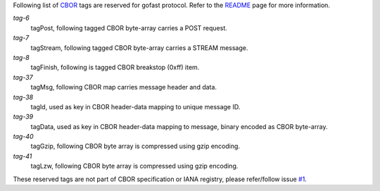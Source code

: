 Following list of CBOR_ tags are reserved for gofast protocol. Refer to the
`README <../README.rst>`_ page for more information.

`tag-6`
    tagPost, following tagged CBOR byte-array carries a POST request.

`tag-7`
    tagStream, following tagged CBOR byte-array carries a STREAM message.

`tag-8`
    tagFinish, following is tagged CBOR breakstop (0xff) item.

`tag-37`
    tagMsg, following CBOR map carries message header and data.

`tag-38`
    tagId, used as key in CBOR header-data mapping to unique message ID.

`tag-39`
    tagData, used as key in CBOR header-data mapping to message, binary
    encoded as CBOR byte-array.

`tag-40`
    tagGzip, following CBOR byte array is compressed using gzip encoding.

`tag-41`
    tagLzw, following CBOR byte array is compressed using gzip encoding.

These reserved tags are not part of CBOR specification or IANA registry,
please refer/follow issue `#1 <https://github.com/prataprc/gofast/issues/1>`_.

.. _CBOR: http://cbor.io/
